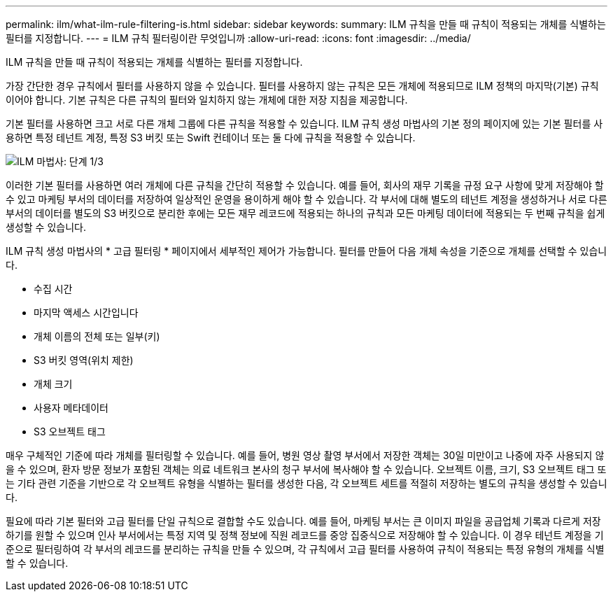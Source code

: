 ---
permalink: ilm/what-ilm-rule-filtering-is.html 
sidebar: sidebar 
keywords:  
summary: ILM 규칙을 만들 때 규칙이 적용되는 개체를 식별하는 필터를 지정합니다. 
---
= ILM 규칙 필터링이란 무엇입니까
:allow-uri-read: 
:icons: font
:imagesdir: ../media/


[role="lead"]
ILM 규칙을 만들 때 규칙이 적용되는 개체를 식별하는 필터를 지정합니다.

가장 간단한 경우 규칙에서 필터를 사용하지 않을 수 있습니다. 필터를 사용하지 않는 규칙은 모든 개체에 적용되므로 ILM 정책의 마지막(기본) 규칙이어야 합니다. 기본 규칙은 다른 규칙의 필터와 일치하지 않는 개체에 대한 저장 지침을 제공합니다.

기본 필터를 사용하면 크고 서로 다른 개체 그룹에 다른 규칙을 적용할 수 있습니다. ILM 규칙 생성 마법사의 기본 정의 페이지에 있는 기본 필터를 사용하면 특정 테넌트 계정, 특정 S3 버킷 또는 Swift 컨테이너 또는 둘 다에 규칙을 적용할 수 있습니다.

image::../media/ilm_create_ilm_rule_wizard_1.png[ILM 마법사: 단계 1/3]

이러한 기본 필터를 사용하면 여러 개체에 다른 규칙을 간단히 적용할 수 있습니다. 예를 들어, 회사의 재무 기록을 규정 요구 사항에 맞게 저장해야 할 수 있고 마케팅 부서의 데이터를 저장하여 일상적인 운영을 용이하게 해야 할 수 있습니다. 각 부서에 대해 별도의 테넌트 계정을 생성하거나 서로 다른 부서의 데이터를 별도의 S3 버킷으로 분리한 후에는 모든 재무 레코드에 적용되는 하나의 규칙과 모든 마케팅 데이터에 적용되는 두 번째 규칙을 쉽게 생성할 수 있습니다.

ILM 규칙 생성 마법사의 * 고급 필터링 * 페이지에서 세부적인 제어가 가능합니다. 필터를 만들어 다음 개체 속성을 기준으로 개체를 선택할 수 있습니다.

* 수집 시간
* 마지막 액세스 시간입니다
* 개체 이름의 전체 또는 일부(키)
* S3 버킷 영역(위치 제한)
* 개체 크기
* 사용자 메타데이터
* S3 오브젝트 태그


매우 구체적인 기준에 따라 개체를 필터링할 수 있습니다. 예를 들어, 병원 영상 촬영 부서에서 저장한 객체는 30일 미만이고 나중에 자주 사용되지 않을 수 있으며, 환자 방문 정보가 포함된 객체는 의료 네트워크 본사의 청구 부서에 복사해야 할 수 있습니다. 오브젝트 이름, 크기, S3 오브젝트 태그 또는 기타 관련 기준을 기반으로 각 오브젝트 유형을 식별하는 필터를 생성한 다음, 각 오브젝트 세트를 적절히 저장하는 별도의 규칙을 생성할 수 있습니다.

필요에 따라 기본 필터와 고급 필터를 단일 규칙으로 결합할 수도 있습니다. 예를 들어, 마케팅 부서는 큰 이미지 파일을 공급업체 기록과 다르게 저장하기를 원할 수 있으며 인사 부서에서는 특정 지역 및 정책 정보에 직원 레코드를 중앙 집중식으로 저장해야 할 수 있습니다. 이 경우 테넌트 계정을 기준으로 필터링하여 각 부서의 레코드를 분리하는 규칙을 만들 수 있으며, 각 규칙에서 고급 필터를 사용하여 규칙이 적용되는 특정 유형의 개체를 식별할 수 있습니다.
